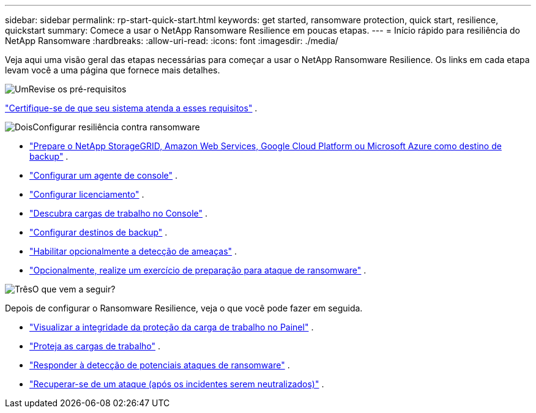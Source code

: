 ---
sidebar: sidebar 
permalink: rp-start-quick-start.html 
keywords: get started, ransomware protection, quick start, resilience, quickstart 
summary: Comece a usar o NetApp Ransomware Resilience em poucas etapas. 
---
= Início rápido para resiliência do NetApp Ransomware
:hardbreaks:
:allow-uri-read: 
:icons: font
:imagesdir: ./media/


[role="lead"]
Veja aqui uma visão geral das etapas necessárias para começar a usar o NetApp Ransomware Resilience. Os links em cada etapa levam você a uma página que fornece mais detalhes.

.image:https://raw.githubusercontent.com/NetAppDocs/common/main/media/number-1.png["Um"]Revise os pré-requisitos
[role="quick-margin-para"]
link:rp-start-prerequisites.html["Certifique-se de que seu sistema atenda a esses requisitos"] .

.image:https://raw.githubusercontent.com/NetAppDocs/common/main/media/number-2.png["Dois"]Configurar resiliência contra ransomware
[role="quick-margin-list"]
* link:rp-start-setup.html["Prepare o NetApp StorageGRID, Amazon Web Services, Google Cloud Platform ou Microsoft Azure como destino de backup"] .
* link:rp-start-setup.html["Configurar um agente de console"] .
* link:rp-start-licenses.html["Configurar licenciamento"] .
* link:rp-start-discover.html["Descubra cargas de trabalho no Console"] .
* link:rp-start-setup.html["Configurar destinos de backup"] .
* link:rp-start-setup.html["Habilitar opcionalmente a detecção de ameaças"] .
* link:rp-start-simulate.html["Opcionalmente, realize um exercício de preparação para ataque de ransomware"] .


.image:https://raw.githubusercontent.com/NetAppDocs/common/main/media/number-3.png["Três"]O que vem a seguir?
[role="quick-margin-para"]
Depois de configurar o Ransomware Resilience, veja o que você pode fazer em seguida.

[role="quick-margin-list"]
* link:rp-use-dashboard.html["Visualizar a integridade da proteção da carga de trabalho no Painel"] .
* link:rp-use-protect.html["Proteja as cargas de trabalho"] .
* link:rp-use-alert.html["Responder à detecção de potenciais ataques de ransomware"] .
* link:rp-use-recover.html["Recuperar-se de um ataque (após os incidentes serem neutralizados)"] .

